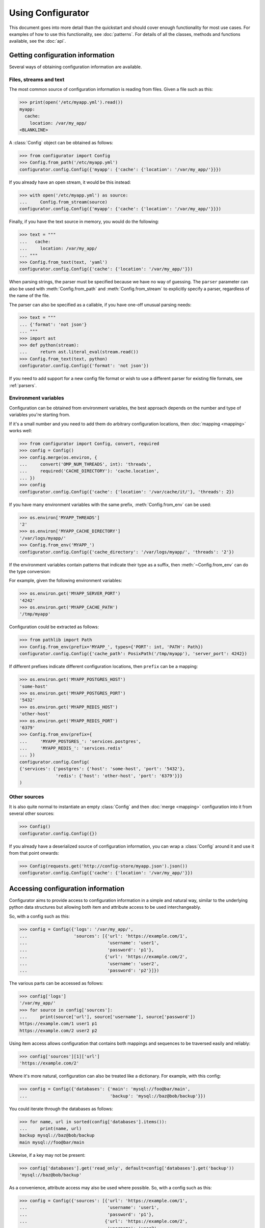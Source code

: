 .. py:currentmodule:: configurator

Using Configurator
==================

This document goes into more detail than the quickstart and should cover enough
functionality for most use cases. For examples of how to use this functionality,
see :doc:`patterns`. For details of all the classes, methods and functions available, see
the :doc:`api`.

Getting configuration information
~~~~~~~~~~~~~~~~~~~~~~~~~~~~~~~~~

Several ways of obtaining configuration information are available.

Files, streams and text
-----------------------

.. invisible-code-block: python

    fs.create_file('/etc/myapp.yml',
                   contents='myapp:\n  cache:\n    location: /var/my_app/\n')


The most common source of configuration information is reading from files.
Given a file such as this:

>>> print(open('/etc/myapp.yml').read())
myapp:
  cache:
    location: /var/my_app/
<BLANKLINE>

A :class:`Config` object can be obtained as follows:

>>> from configurator import Config
>>> Config.from_path('/etc/myapp.yml')
configurator.config.Config({'myapp': {'cache': {'location': '/var/my_app/'}}})

If you already have an open stream, it would be this instead:

>>> with open('/etc/myapp.yml') as source:
...     Config.from_stream(source)
configurator.config.Config({'myapp': {'cache': {'location': '/var/my_app/'}}})

Finally, if you have the text source in memory, you would do the following:

>>> text = """
...   cache:
...     location: /var/my_app/
... """
>>> Config.from_text(text, 'yaml')
configurator.config.Config({'cache': {'location': '/var/my_app/'}})

When parsing strings, the parser must be specified because we have no way of guessing.
The ``parser`` parameter can also be used with :meth:`Config.from_path` and
:meth:`Config.from_stream` to explicitly specify a parser, regardless of the name of
the file.

The parser can also be specified as a callable, if you have one-off unusual parsing needs:

>>> text = """
... {'format': 'not json'}
... """
>>> import ast
>>> def python(stream):
...     return ast.literal_eval(stream.read())
>>> Config.from_text(text, python)
configurator.config.Config({'format': 'not json'})

If you need to add support for a new config file format or wish to use a different parser
for existing file formats, see :ref:`parsers`.

Environment variables
---------------------

Configuration can be obtained from environment variables, the best approach depends on the
number and type of variables you're starting from.

If it's a small number and you need to add them do arbitrary configuration locations,
then :doc:`mapping <mapping>` works well:

.. invisible-code-block: python

    replace('os.environ.OMP_NUM_THREADS', '2', strict=False)
    replace('os.environ.CACHE_DIRECTORY', '/var/cache/it/', strict=False)
    import os

>>> from configurator import Config, convert, required
>>> config = Config()
>>> config.merge(os.environ, {
...     convert('OMP_NUM_THREADS', int): 'threads',
...     required('CACHE_DIRECTORY'): 'cache.location',
... })
>>> config
configurator.config.Config({'cache': {'location': '/var/cache/it/'}, 'threads': 2})

If you have many environment variables with the same prefix, :meth:`Config.from_env`
can be used:

.. invisible-code-block: python

    replace('os.environ', {
        'MYAPP_THREADS': '2',
        'MYAPP_CACHE_DIRECTORY': '/var/logs/myapp/'
    # pyfakefs installes a fake os module!
    }, strict=False)

>>> os.environ['MYAPP_THREADS']
'2'
>>> os.environ['MYAPP_CACHE_DIRECTORY']
'/var/logs/myapp/'
>>> Config.from_env('MYAPP_')
configurator.config.Config({'cache_directory': '/var/logs/myapp/', 'threads': '2'})

If the environment variables contain patterns that indicate their type as a suffix, then
:meth:`~Config.from_env` can do the type conversion:

.. invisible-code-block: python

    replace('os.environ', {
        'MYAPP_SERVER_PORT': '4242',
        'MYAPP_CACHE_PATH': '/tmp/myapp'
    })

For example, given the following environment variables:

>>> os.environ.get('MYAPP_SERVER_PORT')
'4242'
>>> os.environ.get('MYAPP_CACHE_PATH')
'/tmp/myapp'

Configuration could be extracted as follows:

>>> from pathlib import Path
>>> Config.from_env(prefix='MYAPP_', types={'PORT': int, 'PATH': Path})
configurator.config.Config({'cache_path': PosixPath('/tmp/myapp'), 'server_port': 4242})

If different prefixes indicate different configuration locations, then ``prefix`` can be
a mapping:


.. invisible-code-block: python

    replace('os.environ', {
        'MYAPP_POSTGRES_HOST': 'some-host',
        'MYAPP_POSTGRES_PORT': '5432',
        'MYAPP_REDIS_HOST': 'other-host',
        'MYAPP_REDIS_PORT': '6379',
    })

>>> os.environ.get('MYAPP_POSTGRES_HOST')
'some-host'
>>> os.environ.get('MYAPP_POSTGRES_PORT')
'5432'
>>> os.environ.get('MYAPP_REDIS_HOST')
'other-host'
>>> os.environ.get('MYAPP_REDIS_PORT')
'6379'
>>> Config.from_env(prefix={
...     'MYAPP_POSTGRES_': 'services.postgres',
...     'MYAPP_REDIS_': 'services.redis'
... })
configurator.config.Config(
{'services': {'postgres': {'host': 'some-host', 'port': '5432'},
              'redis': {'host': 'other-host', 'port': '6379'}}}
)


Other sources
-------------

It is also quite normal to instantiate an empty :class:`Config` and then :doc:`merge <mapping>`
configuration into it from several other sources:

>>> Config()
configurator.config.Config({})

If you already have a deserialized source of configuration information, you can
wrap a :class:`Config` around it and use it from that point onwards:

.. invisible-code-block: python

    import requests
    from testfixtures.mock import Mock
    requests = Mock()
    requests.get.return_value.json.return_value = {'cache': {'location': '/var/my_app/'}}
    replace('sys.modules.requests', requests, strict=False)

>>> Config(requests.get('http://config-store/myapp.json').json())
configurator.config.Config({'cache': {'location': '/var/my_app/'}})

Accessing configuration information
~~~~~~~~~~~~~~~~~~~~~~~~~~~~~~~~~~~

Configurator aims to provide access to configuration information in a simple and
natural way, similar to the underlying python data structures but allowing both
item and attribute access to be used interchangeably.

So, with a config such as this:

>>> config = Config({'logs': '/var/my_app/',
...                  'sources': [{'url': 'https://example.com/1',
...                               'username': 'user1',
...                               'password': 'p1'},
...                              {'url': 'https://example.com/2',
...                               'username': 'user2',
...                               'password': 'p2'}]})

The various parts can be accessed as follows:

>>> config['logs']
'/var/my_app/'
>>> for source in config['sources']:
...     print(source['url'], source['username'], source['password'])
https://example.com/1 user1 p1
https://example.com/2 user2 p2

Using item access allows configuration that contains both mappings and sequences to be
traversed easily and reliably:

>>> config['sources'][1]['url']
'https://example.com/2'

Where it's more natural, configuration can also be treated like a dictionary.
For example, with this config:

>>> config = Config({'databases': {'main': 'mysql://foo@bar/main',
...                                'backup': 'mysql://baz@bob/backup'}})

You could iterate through the databases as follows:

>>> for name, url in sorted(config['databases'].items()):
...     print(name, url)
backup mysql://baz@bob/backup
main mysql://foo@bar/main

Likewise, if a key may not be present:

>>> config['databases'].get('read_only', default=config['databases'].get('backup'))
'mysql://baz@bob/backup'

As a convenience, attribute access may also be used where possible.
So, with a config such as this:

>>> config = Config({'sources': [{'url': 'https://example.com/1',
...                               'username': 'user1',
...                               'password': 'p1'},
...                              {'url': 'https://example.com/2',
...                               'username': 'user2',
...                               'password': 'p2'}]})

You could take advantage of attribute access as follows:

>>> for source in config.sources:
...     print(source.username, source.password)
user1 p1
user2 p2

.. warning::

  Care must be taken when using attribute access as methods and attributes provided by
  configurator will take precedence over any configuration information.

As a fallback, every node in the config will have a :attr:`~node.ConfigNode.data` attribute
that can be used to get hold of the underlying configuration information:

>>> type(config.sources)
<class 'configurator.node.ConfigNode'>
>>> type(config.sources.data)
<class 'list'>
>>> len(config.sources.data)
2

.. warning::
  :attr:`~node.ConfigNode.data` should not be modified as problems will occur
  if the :class:`~node.ConfigNode` hierarchy and :attr:`~node.ConfigNode.data`
  hierarchy become out of sync.

If you want to have a :class:`~node.ConfigNode` even in the case of scalar values, then the
:meth:`~node.ConfigNode.node` method can be used:

>>> config = Config({'x': 1})
>>> config.node('x')
configurator.node.ConfigNode(1)

Combining sources of configuration
~~~~~~~~~~~~~~~~~~~~~~~~~~~~~~~~~~

It's rare that configuration for an application will come from a single source and
so configurator makes it easy to combine them.

Simple overlaying
-----------------

The simplest way is by adding two :class:`Config` instances. This will recursively
merge the underlying configuration data, unioning dictionary items and concatenating
sequences:

>>> config1 = Config({'mapping': {'a': 1, 'b': 2}, 'sequence': ['a']})
>>> config2 = Config({'mapping': {'b': 3, 'c': 4}, 'sequence': ['b']})
>>> config1 + config2
configurator.config.Config({'mapping': {'a': 1, 'b': 3, 'c': 4}, 'sequence': ['a', 'b']})

Merging
-------

If you need to have more control over this process, :meth:`Config.merge` allows
you to specify how merging will be performed per python object type:

>>> config1 = Config([1, 2, 3, 4, 5])
>>> config2 = Config([6, 7, 8, 9, 10])

In this case, we want to interleave the two lists when they are merged, which can be done
with a function like this:

.. code-block:: python

    from itertools import chain, zip_longest

    def alternate(context, source, target):
        return [i for i in chain.from_iterable(zip_longest(target, source)) if i]

We can use this with the :any:`default_mergers` to ensure that all list that are merged
are interleaved:

>>> from configurator import default_mergers
>>> config1.merge(config2, mergers=default_mergers+{list: alternate})
>>> config1
configurator.config.Config([1, 6, 2, 7, 3, 8, 4, 9, 5, 10])

.. note::
  :meth:`~Config.merge` mutates the :class:`Config` on which it is called
  while adding two :class:`Config` objects together leaves both of the source configs unmodified
  and returns a new :class:`Config`.

.. invisible-code-block: python

    from testfixtures.mock import Mock
    import os
    replace('os.environ.BAZ', 'True', strict=False)

For more detailed documentation, see :doc:`mapping`.

Mapping
-------

If you need more flexibility in how parts of the configuration source are mapped in,
or if the source data structure is not compatible with merging, you can use a mapping:

>>> source = Mock()
>>> source.foo.bar = 'some_value'
>>> config = Config({'bar': {'type': 'foo'}})
>>> config.merge(source, {'foo.bar': 'bar.name'})
>>> config
configurator.config.Config({'bar': {'name': 'some_value', 'type': 'foo'}})

Mapping can also be used to convert data from a configuration source:

>>> from configurator.mapping import convert
>>> from ast import literal_eval
>>> os.environ.get('BAZ')
'True'
>>> config.merge(os.environ, {convert('BAZ', literal_eval): 'baz'})
>>> config
configurator.config.Config({'bar': {'name': 'some_value', 'type': 'foo'}, 'baz': True})

There is a lot of flexibility in how mapping and merging can be performed. For
detailed documentation on this see :doc:`mapping`.

.. invisible-code-block: python

    fs.create_file('/etc/my_app/config.yaml', contents="""
      actions:
        - checkout:
            repo: git@github.com:Simplistix/configurator.git
            branch: master
        - run: "cat /foo/bar"
      """)

Modifying configuration
~~~~~~~~~~~~~~~~~~~~~~~

Once you have a :class:`Config` object, you may still need to modify the configuration
information it contains.

Adding and deleting
-------------------

Items can be added to a config using the mapping interface:

>>> config = Config()
>>> config['meaning'] = 42
>>> config
configurator.config.Config({'meaning': 42})

If the name is compatible with Python syntax, then you can also use attribute assignment:

>>> config.meaning = 'new'
>>> config
configurator.config.Config({'meaning': 'new'})

If you need to remove an item, then you can do this using the mapping interface:

>>> del config['meaning']
>>> config
configurator.config.Config({})

If the name is compatible with Python syntax, then you can also use the attribute interface:

>>> config = Config({'meaning': 'life'})
>>> del config.meaning
>>> config
configurator.config.Config({})

If the configuration is a list, then modifying items can be done using the sequence interface:

>>> config = Config(['item1', 'item2', 'item3'])
>>> config[0] = 'new'
>>> config
configurator.config.Config(['new', 'item2', 'item3'])

This can also be used to remove items:

>>> del config[1]
>>> config
configurator.config.Config(['new', 'item3'])

If you need to set an item deep within a nesting that may or may not exist, then
:meth:`~node.ConfigNode.node` can be used:

>>> config = Config({'foo': {}})
>>> config.node('foo.bar.baz', create=True).set(42)
>>> config
configurator.config.Config({'foo': {'bar': {'baz': 42}}})

If the location traverses through lists, then a :class:`~configurator.path.Path` starting
from :any:`source <configurator.source>` can be used:

>>> from configurator import source
>>> config = Config([{'name': 'db1', 'password': 'compromised'}])
>>> config.node(source[0]['password']).set('secure')
>>> config
configurator.config.Config([{'name': 'db1', 'password': 'secure'}])

Pushing and popping
-------------------

Some frameworks and patterns make use of a global configuration object which needs to be referenced
before the configuration is obtained from its sources. For this reason, Configurator provides the
facility to push configuration onto an existing :class:`Config` and later pop it off.

For example, given this global config:

>>> config = Config({'option1': 'default', 'option3': 'foo'})

Additional configuration can be pushed onto it once available:

>>> config.push(Config({'option1': 'non-default', 'option2': 42}))
<configurator.config.PushContext object at ...>
>>> config
configurator.config.Config({'option1': 'non-default', 'option2': 42, 'option3': 'foo'})

If that configuration is no longer relevant, it can be popped off:

>>> config.pop()
>>> config
configurator.config.Config({'option1': 'default', 'option3': 'foo'})

This process can also be used for managing a context:

>>> with config.push(Config({'option1': 'non-default'})):
...     print(config['option1'])
non-default

If you wish to push an entirely new configuration, this can be done as follows:

>>> config = Config({'option1': 'default', 'option3': 'foo'})
>>> with config.push(Config({'option1': 'non-default', 'option2': 42}), empty=True):
...     print(config)
configurator.config.Config({'option1': 'non-default', 'option2': 42})

You can also use this method to preserve configuration and restore it to its previous state
as follows:

>>> config = Config({'option1': 'default', 'option3': 'foo'})
>>> with config.push():
...     config['option1'] = 'bad'
...     del config['option3']
>>> config
configurator.config.Config({'option1': 'default', 'option3': 'foo'})

Cloning
-------

If you need a complete and separate copy of a :class:`Config` for any reason, one can be
obtained using the :meth:`~Config.clone` method:

>>> original = Config({'x': {'y': 'z'}})
>>> scratch = original.clone()
>>> scratch['a'] = 'b'
>>> scratch.node('x.y').set('z-')
>>> scratch
configurator.config.Config({'a': 'b', 'x': {'y': 'z-'}})
>>> original
configurator.config.Config({'x': {'y': 'z'}})

Transforming
------------

One other form of manipulation that's worth mentioning is when incoming data isn't
quite the right shape. Take this YAML:

>>> print(open('/etc/my_app/config.yaml').read())
<BLANKLINE>
  actions:
    - checkout:
        repo: git@github.com:Simplistix/configurator.git
        branch: master
    - run: "cat /foo/bar"
<BLANKLINE>

The actions, while easy to read, aren't homogeneous or easy for the application to use.
It might be easier if they were something like:

.. code-block:: python

  {'actions': [{'type': 'checkout', 'kw': {'repo': '...', 'branch': 'master'}},
               {'type': 'run', 'args': ('cat /foo/var',)}]}

We can achieve this by modifying the data in the :class:`Config` programmatically
with a function such as this:

.. code-block:: python

    def normalise(actions):
        for action in actions:
            (type_, params), = action.data.items()
            if isinstance(params, dict):
                data = {'type': type_, 'args': (), 'kw': params}
            else:
                data = {'type': type_, 'args': (params,), 'kw': {}}
            action.set(data)

This can be applied to the raw config as follows:

>>> config = Config.from_path('/etc/my_app/config.yaml')
>>> normalise(config.actions)

.. invisible-code-block: python

    from testfixtures.mock import MagicMock
    action_handlers = MagicMock()

Now, the application code can use the config in a uniform way:

>>> for action in config.actions:
...     output = action_handlers[action.type](*action.args, **action.kw.data)

.. _parsers:

Adding new parsers
~~~~~~~~~~~~~~~~~~

.. py:currentmodule:: configurator

When creating :class:`Config` instances using :meth:`~Config.from_text`,
:meth:`~Config.from_stream` or :meth:`~Config.from_path` you may have to specify a parser.
This can be either a string or a callable.

When it's a callable, which should be rare, the callable should take a single argument
that will be the stream from which text can be read. A nested python data structure
containing the parsed results of the stream should be returned, made up of only simple python
data types as would be returned by :func:`ast.literal_eval`.

More commonly, it will either be deduced from the extension of the file being processed or
can be provided as a textual file extension such as ``'yaml'``, ``'toml'`` or ``'json'``.
Where these require third party libraries, you may need to install extras for them to be
available:

.. code-block:: bash

  pip install configurator[yaml,toml]
